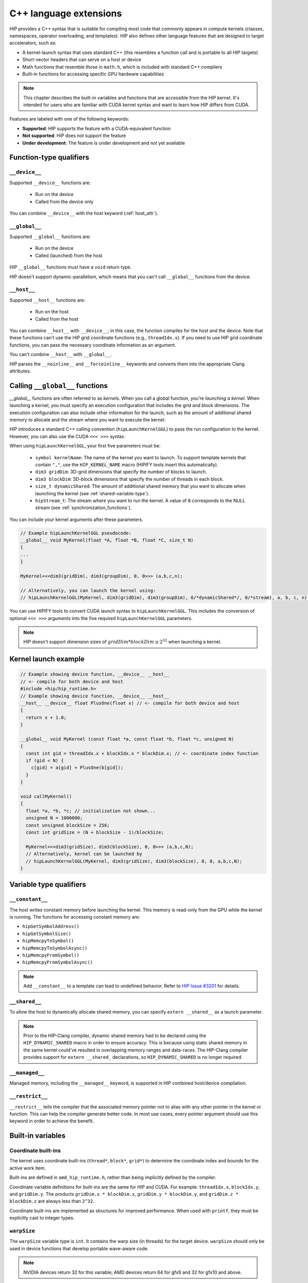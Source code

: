 .. meta::
  :description: This chapter describes the built-in variables and functions that are accessible from the
                HIP kernel. It's intended for users who are familiar with CUDA kernel syntax and want to
                learn how HIP differs from CUDA.
  :keywords: AMD, ROCm, HIP, CUDA, c++ language extensions, HIP functions

********************************************************************************
C++ language extensions
********************************************************************************

HIP provides a C++ syntax that is suitable for compiling most code that commonly appears in
compute kernels (classes, namespaces, operator overloading, and templates). HIP also defines other
language features that are designed to target accelerators, such as:

* A kernel-launch syntax that uses standard C++ (this resembles a function call and is portable to all
  HIP targets)
* Short-vector headers that can serve on a host or device
* Math functions that resemble those in ``math.h``, which is included with standard C++ compilers
* Built-in functions for accessing specific GPU hardware capabilities

.. note::

  This chapter describes the built-in variables and functions that are accessible from the HIP kernel. It's
  intended for users who are familiar with CUDA kernel syntax and want to learn how HIP differs from
  CUDA.

Features are labeled with one of the following keywords:

* **Supported**: HIP supports the feature with a CUDA-equivalent function
* **Not supported**: HIP does not support the feature
* **Under development**: The feature is under development and not yet available

Function-type qualifiers
========================================================

``__device__``
-----------------------------------------------------------------------

Supported ``__device__`` functions are:

  * Run on the device
  * Called from the device only

You can combine ``__device__`` with the host keyword (:ref:`host_attr`).

``__global__``
-----------------------------------------------------------------------

Supported ``__global__`` functions are:

  * Run on the device
  * Called (launched) from the host

HIP ``__global__`` functions must have a ``void`` return type.

HIP doesn't support dynamic-parallelism, which means that you can't call ``__global__`` functions from
the device.

.. _host_attr:

``__host__``
-----------------------------------------------------------------------

Supported ``__host__`` functions are:

  * Run on the host
  * Called from the host

You can combine ``__host__`` with ``__device__``; in this case, the function compiles for the host and the
device. Note that these functions can't use the HIP grid coordinate functions (e.g., ``threadIdx.x``). If
you need to use HIP grid coordinate functions, you can pass the necessary coordinate information as
an argument.

You can't combine ``__host__`` with ``__global__``.

HIP parses the ``__noinline__`` and ``__forceinline__`` keywords and converts them into the appropriate
Clang attributes.

Calling ``__global__`` functions
=============================================================

`__global__` functions are often referred to as *kernels*. When you call a global function, you're
*launching a kernel*. When launching a kernel, you must specify an execution configuration that includes the
grid and block dimensions. The execution configuration can also include other information for the launch,
such as the amount of additional shared memory to allocate and the stream where you want to execute the
kernel.

HIP introduces a standard C++ calling convention (``hipLaunchKernelGGL``) to pass the run
configuration to the kernel. However, you can also use the CUDA ``<<< >>>`` syntax.

When using ``hipLaunchKernelGGL``, your first five parameters must be:

  * ``symbol kernelName``: The name of the kernel you want to launch. To support template kernels
    that contain ``","``, use the ``HIP_KERNEL_NAME`` macro (HIPIFY tools insert this automatically).
  * ``dim3 gridDim``: 3D-grid dimensions that specify the number of blocks to launch.
  * ``dim3 blockDim``: 3D-block dimensions that specify the number of threads in each block.
  * ``size_t dynamicShared``: The amount of additional shared memory that you want to allocate
    when launching the kernel (see :ref:`shared-variable-type`).
  * ``hipStream_t``: The stream where you want to run the kernel. A value of ``0`` corresponds to the
    NULL stream (see :ref:`synchronization_functions`).

You can include your kernel arguments after these parameters.

.. code-block:: cpp

  // Example hipLaunchKernelGGL pseudocode:
  __global__ void MyKernel(float *A, float *B, float *C, size_t N)
  {
  ...
  }

  MyKernel<<<dim3(gridDim), dim3(groupDim), 0, 0>>> (a,b,c,n);

  // Alternatively, you can launch the kernel using:
  // hipLaunchKernelGGL(MyKernel, dim3(gridDim), dim3(groupDim), 0/*dynamicShared*/, 0/*stream), a, b, c, n);

You can use HIPIFY tools to convert CUDA launch syntax to ``hipLaunchKernelGGL``. This includes the
conversion of optional ``<<< >>>`` arguments into the five required ``hipLaunchKernelGGL``
parameters.

.. note::

  HIP doesn't support dimension sizes of :math:`gridDim * blockDim \ge 2^{32}` when launching a kernel.

.. _kernel-launch-example:

Kernel launch example
==========================================================

.. code-block:: cpp

  // Example showing device function, __device__ __host__
  // <- compile for both device and host
  #include <hip/hip_runtime.h>
  // Example showing device function, __device__ __host__
  __host__ __device__ float PlusOne(float x) // <- compile for both device and host
  {
    return x + 1.0;
  }

  __global__ void MyKernel (const float *a, const float *b, float *c, unsigned N)
  {
    const int gid = threadIdx.x + blockIdx.x * blockDim.x; // <- coordinate index function
    if (gid < N) {
      c[gid] = a[gid] + PlusOne(b[gid]);
    }
  }

  void callMyKernel()
  {
    float *a, *b, *c; // initialization not shown...
    unsigned N = 1000000;
    const unsigned blockSize = 256;
    const int gridSize = (N + blockSize - 1)/blockSize;

    MyKernel<<<dim3(gridSize), dim3(blockSize), 0, 0>>> (a,b,c,N);
    // Alternatively, kernel can be launched by
    // hipLaunchKernelGGL(MyKernel, dim3(gridSize), dim3(blockSize), 0, 0, a,b,c,N);
  }

Variable type qualifiers
========================================================

``__constant__``
-----------------------------------------------------------------------------

The host writes constant memory before launching the kernel. This memory is read-only from the GPU
while the kernel is running. The functions for accessing constant memory are:

* ``hipGetSymbolAddress()``
* ``hipGetSymbolSize()``
* ``hipMemcpyToSymbol()``
* ``hipMemcpyToSymbolAsync()``
* ``hipMemcpyFromSymbol()``
* ``hipMemcpyFromSymbolAsync()``

.. note::

  Add ``__constant__`` to a template can lead to undefined behavior. Refer to `HIP Issue #3201 <https://github.com/ROCm/HIP/issues/3201>`_ for details.

.. _shared-variable-type:

``__shared__``
-----------------------------------------------------------------------------

To allow the host to dynamically allocate shared memory, you can specify ``extern __shared__`` as a
launch parameter.

.. note::

  Prior to the HIP-Clang compiler, dynamic shared memory had to be declared using the
  ``HIP_DYNAMIC_SHARED`` macro in order to ensure accuracy. This is because using static shared
  memory in the same kernel could've resulted in overlapping memory ranges and data-races. The
  HIP-Clang compiler provides support for ``extern __shared_`` declarations, so ``HIP_DYNAMIC_SHARED``
  is no longer required.

``__managed__``
-----------------------------------------------------------------------------

Managed memory, including the ``__managed__`` keyword, is supported in HIP combined host/device
compilation.

``__restrict__``
-----------------------------------------------------------------------------

``__restrict__`` tells the compiler that the associated memory pointer not to alias with any other pointer
in the kernel or function. This can help the compiler generate better code. In most use cases, every
pointer argument should use this keyword in order to achieve the benefit.

Built-in variables
====================================================

Coordinate built-ins
-----------------------------------------------------------------------------

The kernel uses coordinate built-ins (``thread*``, ``block*``, ``grid*``) to determine the coordinate index
and bounds for the active work item.

Built-ins are defined in ``amd_hip_runtime.h``, rather than being implicitly defined by the compiler.

Coordinate variable definitions for built-ins are the same for HIP and CUDA. For example: ``threadIdx.x``,
``blockIdx.y``, and ``gridDim.y``. The products ``gridDim.x * blockDim.x``, ``gridDim.y * blockDim.y``, and
``gridDim.z * blockDim.z`` are always less than ``2^32``.

Coordinate built-ins are implemented as structures for improved performance. When used with
``printf``, they must be explicitly cast to integer types.

``warpSize``
-----------------------------------------------------------------------------
The ``warpSize`` variable type is ``int``. It contains the warp size (in threads) for the target device.
``warpSize`` should only be used in device functions that develop portable wave-aware code.

.. note::

  NVIDIA devices return 32 for this variable; AMD devices return 64 for gfx9 and 32 for gfx10 and above.

Vector types
====================================================

The following vector types are defined in ``hip_runtime.h``. They are not automatically provided by the
compiler.

Short vector types
--------------------------------------------------------------------------------------------

Short vector types derive from basic integer and floating-point types. These structures are defined in
``hip_vector_types.h``. The first, second, third, and fourth components of the vector are defined by the
``x``, ``y``, ``z``, and ``w`` fields, respectively. All short vector types support a constructor function of the
form ``make_<type_name>()``. For example, ``float4 make_float4(float x, float y, float z, float w)`` creates
a vector with type ``float4`` and value ``(x,y,z,w)``.

HIP supports the following short vector formats:

* Signed Integers:

  * ``char1``, ``char2``, ``char3``, ``char4``
  * ``short1``, ``short2``, ``short3``, ``short4``
  * ``int1``, ``int2``, ``int3``, ``int4``
  * ``long1``, ``long2``, ``long3``, ``long4``
  * ``longlong1``, ``longlong2``, ``longlong3``, ``longlong4``

* Unsigned Integers:

  * ``uchar1``, ``uchar2``, ``uchar3``, ``uchar4``
  * ``ushort1``, ``ushort2``, ``ushort3``, ``ushort4``
  * ``uint1``, ``uint2``, ``uint3``, ``uint4``
  * ``ulong1``, ``ulong2``, ``ulong3``, ``ulong4``
  * ``ulonglong1``, ``ulonglong2``, ``ulonglong3``, ``ulonglong4``

* Floating Points:

  * ``float1``, ``float2``, ``float3``, ``float4``
  * ``double1``, ``double2``, ``double3``, ``double4``

.. _dim3:

dim3
--------------------------------------------------------------------------------------------

``dim3`` is a three-dimensional integer vector type that is commonly used to specify grid and group
dimensions.

The dim3 constructor accepts between zero and three arguments. By default, it initializes unspecified
dimensions to 1.

.. code-block:: cpp

  typedef struct dim3 {
    uint32_t x;
    uint32_t y;
    uint32_t z;

    dim3(uint32_t _x=1, uint32_t _y=1, uint32_t _z=1) : x(_x), y(_y), z(_z) {};
  };

.. _memory_fence_instructions:

Memory fence instructions
====================================================

HIP supports ``__threadfence()`` and ``__threadfence_block()``. If you're using ``threadfence_system()`` in the HIP-Clang path, you can use the following workaround:

#. Build HIP with the ``HIP_COHERENT_HOST_ALLOC`` environment variable enabled.
#. Modify kernels that use ``__threadfence_system()`` as follows:

  * Ensure the kernel operates only on fine-grained system memory, which should be allocated with
    ``hipHostMalloc()``.
  * Remove ``memcpy`` for all allocated fine-grained system memory regions.

.. _synchronization_functions:

Synchronization functions
====================================================

Synchronization functions causes all threads in the group to wait at this synchronization point, and for all shared and global memory accesses by the threads to complete, before running synchronization. This guarantees the visibility of accessed data for all threads in the group.

The ``__syncthreads()`` built-in function is supported in HIP. The ``__syncthreads_count(int)``,
``__syncthreads_and(int)``, and ``__syncthreads_or(int)`` functions are under development.

The Cooperative Groups API offer options to do synchronization on a developer defined set of thread groups. For further information, check :ref:`Cooperative Groups API <cooperative_groups_reference>` or :ref:`Cooperative Groups how to <cooperative_groups_how-to>`.

Math functions
====================================================

HIP-Clang supports a set of math operations that are callable from the device.
HIP supports most of the device functions supported by CUDA. These are described
on :ref:`Math API page <math_api_reference>`.

Texture functions
===============================================

The supported texture functions are listed in ``texture_fetch_functions.h`` and
``texture_indirect_functions.h`` header files in the
`HIP-AMD backend repository <https://github.com/ROCm/clr/blob/develop/hipamd/include/hip/amd_detail>`_.

Texture functions are not supported on some devices. To determine if texture functions are supported
on your device, use ``Macro __HIP_NO_IMAGE_SUPPORT == 1``. You can query the attribute
``hipDeviceAttributeImageSupport`` to check if texture functions are supported in the host runtime
code.

Surface functions
===============================================

The supported surface functions are located on :ref:`Surface object reference
page <surface_object_reference>`.

Timer functions
===============================================

To read a high-resolution timer from the device, HIP provides the following built-in functions:

* Returning the incremental counter value for every clock cycle on a device:

  .. code-block:: cpp

    clock_t clock()
    long long int clock64()

  The difference between the values that are returned represents the cycles used.

* Returning the wall clock count at a constant frequency on the device:

  .. code-block:: cpp

    long long int wall_clock64()

  This can be queried using the HIP API with the ``hipDeviceAttributeWallClockRate`` attribute of the
  device in HIP application code. For example:

  .. code-block:: cpp

    int wallClkRate = 0; //in kilohertz
    HIPCHECK(hipDeviceGetAttribute(&wallClkRate, hipDeviceAttributeWallClockRate, deviceId));

  Where ``hipDeviceAttributeWallClockRate`` is a device attribute. Note that wall clock frequency is a
  per-device attribute.

  Note that ``clock()`` and ``clock64()`` do not work properly on AMD RDNA3 (GFX11) graphic processors.

.. _atomic functions:

Atomic functions
===============================================

Atomic functions are run as read-modify-write (RMW) operations that reside in global or shared
memory. No other device or thread can observe or modify the memory location during an atomic
operation. If multiple instructions from different devices or threads target the same memory location,
the instructions are serialized in an undefined order.

To support system scope atomic operations, you can use the HIP APIs that contain the ``_system`` suffix.
For example:

* ``atomicAnd``: This function is atomic and coherent within the GPU device running the function

* ``atomicAnd_system``: This function extends the atomic operation from the GPU device to other CPUs and GPU devices in the system.

HIP supports the following atomic operations.

.. list-table:: Atomic operations

    * - **Function**
      - **Supported in HIP**
      - **Supported in CUDA**

    * - ``int atomicAdd(int* address, int val)``
      - ✓
      - ✓

    * - ``int atomicAdd_system(int* address, int val)``
      - ✓
      - ✓

    * - ``unsigned int atomicAdd(unsigned int* address,unsigned int val)``
      - ✓
      - ✓

    * - ``unsigned int atomicAdd_system(unsigned int* address, unsigned int val)``
      - ✓
      - ✓

    * - ``unsigned long long atomicAdd(unsigned long long* address,unsigned long long val)``
      - ✓
      - ✓

    * - ``unsigned long long atomicAdd_system(unsigned long long* address, unsigned long long val)``
      - ✓
      - ✓

    * - ``float atomicAdd(float* address, float val)``
      - ✓
      - ✓

    * - ``float atomicAdd_system(float* address, float val)``
      - ✓
      - ✓

    * - ``double atomicAdd(double* address, double val)``
      - ✓
      - ✓

    * - ``double atomicAdd_system(double* address, double val)``
      - ✓
      - ✓

    * - ``float unsafeAtomicAdd(float* address, float val)``
      - ✓
      - ✗

    * - ``float safeAtomicAdd(float* address, float val)``
      - ✓
      - ✗

    * - ``double unsafeAtomicAdd(double* address, double val)``
      - ✓
      - ✗

    * - ``double safeAtomicAdd(double* address, double val)``
      - ✓
      - ✗

    * - ``int atomicSub(int* address, int val)``
      - ✓
      - ✓

    * - ``int atomicSub_system(int* address, int val)``
      - ✓
      - ✓

    * - ``unsigned int atomicSub(unsigned int* address,unsigned int val)``
      - ✓
      - ✓

    * - ``unsigned int atomicSub_system(unsigned int* address, unsigned int val)``
      - ✓
      - ✓

    * - ``int atomicExch(int* address, int val)``
      - ✓
      - ✓

    * - ``int atomicExch_system(int* address, int val)``
      - ✓
      - ✓

    * - ``unsigned int atomicExch(unsigned int* address,unsigned int val)``
      - ✓
      - ✓

    * - ``unsigned int atomicExch_system(unsigned int* address, unsigned int val)``
      - ✓
      - ✓

    * - ``unsigned long long atomicExch(unsigned long long int* address,unsigned long long int val)``
      - ✓
      - ✓

    * - ``unsigned long long atomicExch_system(unsigned long long* address, unsigned long long val)``
      - ✓
      - ✓

    * - ``unsigned long long atomicExch_system(unsigned long long* address, unsigned long long val)``
      - ✓
      - ✓

    * - ``float atomicExch(float* address, float val)``
      - ✓
      - ✓

    * - ``int atomicMin(int* address, int val)``
      - ✓
      - ✓

    * - ``int atomicMin_system(int* address, int val)``
      - ✓
      - ✓

    * - ``unsigned int atomicMin(unsigned int* address,unsigned int val)``
      - ✓
      - ✓

    * - ``unsigned int atomicMin_system(unsigned int* address, unsigned int val)``
      - ✓
      - ✓

    * - ``unsigned long long atomicMin(unsigned long long* address,unsigned long long val)``
      - ✓
      - ✓

    * - ``int atomicMax(int* address, int val)``
      - ✓
      - ✓

    * - ``int atomicMax_system(int* address, int val)``
      - ✓
      - ✓

    * - ``unsigned int atomicMax(unsigned int* address,unsigned int val)``
      - ✓
      - ✓

    * - ``unsigned int atomicMax_system(unsigned int* address, unsigned int val)``
      - ✓
      - ✓

    * - ``unsigned long long atomicMax(unsigned long long* address,unsigned long long val)``
      - ✓
      - ✓

    * - ``unsigned int atomicInc(unsigned int* address)``
      - ✗
      - ✓

    * - ``unsigned int atomicDec(unsigned int* address)``
      - ✗
      - ✓

    * - ``int atomicCAS(int* address, int compare, int val)``
      - ✓
      - ✓

    * - ``int atomicCAS_system(int* address, int compare, int val)``
      - ✓
      - ✓

    * - ``unsigned int atomicCAS(unsigned int* address,unsigned int compare,unsigned int val)``
      - ✓
      - ✓

    * - ``unsigned int atomicCAS_system(unsigned int* address, unsigned int compare, unsigned int val)``
      - ✓
      - ✓

    * - ``unsigned long long atomicCAS(unsigned long long* address,unsigned long long compare,unsigned long long val)``
      - ✓
      - ✓

    * - ``unsigned long long atomicCAS_system(unsigned long long* address, unsigned long long compare, unsigned long long val)``
      - ✓
      - ✓

    * - ``int atomicAnd(int* address, int val)``
      - ✓
      - ✓

    * - ``int atomicAnd_system(int* address, int val)``
      - ✓
      - ✓

    * - ``unsigned int atomicAnd(unsigned int* address,unsigned int val)``
      - ✓
      - ✓

    * - ``unsigned int atomicAnd_system(unsigned int* address, unsigned int val)``
      - ✓
      - ✓

    * - ``unsigned long long atomicAnd(unsigned long long* address,unsigned long long val)``
      - ✓
      - ✓

    * - ``unsigned long long atomicAnd_system(unsigned long long* address, unsigned long long val)``
      - ✓
      - ✓

    * - ``int atomicOr(int* address, int val)``
      - ✓
      - ✓

    * - ``int atomicOr_system(int* address, int val)``
      - ✓
      - ✓

    * - ``unsigned int atomicOr(unsigned int* address,unsigned int val)``
      - ✓
      - ✓

    * - ``unsigned int atomicOr_system(unsigned int* address, unsigned int val)``
      - ✓
      - ✓

    * - ``unsigned int atomicOr_system(unsigned int* address, unsigned int val)``
      - ✓
      - ✓

    * - ``unsigned long long atomicOr(unsigned long long int* address,unsigned long long val)``
      - ✓
      - ✓

    * - ``unsigned long long atomicOr_system(unsigned long long* address, unsigned long long val)``
      - ✓
      - ✓

    * - ``int atomicXor(int* address, int val)``
      - ✓
      - ✓

    * - ``int atomicXor_system(int* address, int val)``
      - ✓
      - ✓

    * - ``unsigned int atomicXor(unsigned int* address,unsigned int val)``
      - ✓
      - ✓

    * - ``unsigned int atomicXor_system(unsigned int* address, unsigned int val)``
      - ✓
      - ✓

    * - ``unsigned long long atomicXor(unsigned long long* address,unsigned long long val)``
      - ✓
      - ✓

    * - ``unsigned long long atomicXor_system(unsigned long long* address, unsigned long long val)``
      - ✓
      - ✓

Unsafe floating-point atomic RMW operations
----------------------------------------------------------------------------------------------------------------
Some HIP devices support fast atomic RMW operations on floating-point values. For example,
``atomicAdd`` on single- or double-precision floating-point values may generate a hardware RMW
instruction that is faster than emulating the atomic operation using an atomic compare-and-swap
(CAS) loop.

On some devices, fast atomic RMW instructions can produce results that differ from the same
functions implemented with atomic CAS loops. For example, some devices will use different rounding
or denormal modes, and some devices produce incorrect answers if fast floating-point atomic RMW
instructions target fine-grained memory allocations.

The HIP-Clang compiler offers a compile-time option, so you can choose fast--but potentially
unsafe--atomic instructions for your code. On devices that support these instructions, you can include
the ``-munsafe-fp-atomics`` option. This flag indicates to the compiler that all floating-point atomic
function calls are allowed to use an unsafe version, if one exists. For example, on some devices, this
flag indicates to the compiler that no floating-point ``atomicAdd`` function can target fine-grained
memory.

If you want to avoid using unsafe use a floating-point atomic RMW operations, you can use the
``-mno-unsafe-fp-atomics`` option. Note that the compiler default is to not produce unsafe
floating-point atomic RMW instructions, so the ``-mno-unsafe-fp-atomics`` option is not necessarily
required. However, passing this option to the compiler is good practice.

When you pass ``-munsafe-fp-atomics`` or ``-mno-unsafe-fp-atomics`` to the compiler's command line,
the option is applied globally for the entire compilation. Note that if some of the atomic RMW function
calls cannot safely use the faster floating-point atomic RMW instructions, you must use
``-mno-unsafe-fp-atomics`` in order to ensure that your atomic RMW function calls produce correct
results.

HIP has four extra functions that you can use to more precisely control which floating-point atomic
RMW functions produce unsafe atomic RMW instructions:

* ``float unsafeAtomicAdd(float* address, float val)``
* ``double unsafeAtomicAdd(double* address, double val)`` (Always produces fast atomic RMW
  instructions on devices that have them, even when ``-mno-unsafe-fp-atomics`` is used)
* `float safeAtomicAdd(float* address, float val)`
* ``double safeAtomicAdd(double* address, double val)`` (Always produces safe atomic RMW
  operations, even when ``-munsafe-fp-atomics`` is used)

.. _warp-cross-lane:

Warp cross-lane functions
========================================================

Threads in a warp are referred to as ``lanes`` and are numbered from ``0`` to ``warpSize - 1``.
Warp cross-lane functions operate across all lanes in a warp. The hardware guarantees that all warp
lanes will execute in lockstep, so additional synchronization is unnecessary, and the instructions
use no shared memory.

Note that NVIDIA and AMD devices have different warp sizes. You can use ``warpSize`` built-ins in you
portable code to query the warp size.

.. tip::
  Be sure to review HIP code generated from the CUDA path to ensure that it doesn't assume a
  ``waveSize`` of 32. "Wave-aware" code that assumes a ``waveSize`` of 32 can run on a wave-64
  machine, but it only utilizes half of the machine's resources.

To get the default warp size of a GPU device, use ``hipGetDeviceProperties`` in you host functions.

.. code-block:: cpp

  cudaDeviceProp props;
  cudaGetDeviceProperties(&props, deviceID);
  int w = props.warpSize;
    // implement portable algorithm based on w (rather than assume 32 or 64)

Only use ``warpSize`` built-ins in device functions, and don't assume ``warpSize`` to be a compile-time
constant.

Note that assembly kernels may be built for a warp size that is different from the default.
All mask values either returned or accepted by these builtins are 64-bit
unsigned integer values, even when compiled for a wave-32 device, where all the
higher bits are unused. CUDA code ported to HIP requires changes to ensure that
the correct type is used.

Note that the ``__sync`` variants are made available in ROCm 6.2, but disabled by
default to help with the transition to 64-bit masks. They can be enabled by
setting the preprocessor macro ``HIP_ENABLE_WARP_SYNC_BUILTINS``. These builtins
will be enabled unconditionally in the next ROCm release. Wherever possible, the
implementation includes a static assert to check that the program source uses
the correct type for the mask.

.. _warp_vote_functions:

Warp vote and ballot functions
-------------------------------------------------------------------------------------------------------------

.. code-block:: cpp

  int __all(int predicate)
  int __any(int predicate)
  unsigned long long __ballot(int predicate)
  unsigned long long __activemask()

  int __all_sync(unsigned long long mask, int predicate)
  int __any_sync(unsigned long long mask, int predicate)
  unsigned long long __ballot_sync(unsigned long long mask, int predicate)

You can use ``__any`` and ``__all`` to get a summary view of the predicates evaluated by the
participating lanes.

* ``__any()``: Returns 1 if the predicate is non-zero for any participating lane, otherwise it returns 0.

* ``__all()``: Returns 1 if the predicate is non-zero for all participating lanes, otherwise it returns 0.

To determine if the target platform supports the any/all instruction, you can use the ``hasWarpVote``
device property or the ``HIP_ARCH_HAS_WARP_VOTE`` compiler definition.

``__ballot`` returns a bit mask containing the 1-bit predicate value from each
lane. The nth bit of the result contains the 1 bit contributed by the nth warp
lane.

``__activemask()`` returns a bit mask of currently active warp lanes. The nth bit
of the result is 1 if the nth warp lane is active.

Note that the ``__ballot`` and ``__activemask`` builtins in HIP have a 64-bit return
value (unlike the 32-bit value returned by the CUDA builtins). Code ported from
CUDA should be adapted to support the larger warp sizes that the HIP version
requires.

Applications can test whether the target platform supports the ``__ballot`` or
``__activemask`` instructions using the ``hasWarpBallot`` device property in host
code or the ``HIP_ARCH_HAS_WARP_BALLOT`` macro defined by the compiler for device
code.

The ``_sync`` variants require a 64-bit unsigned integer mask argument that
specifies the lanes in the warp that will participate in cross-lane
communication with the calling lane. Each participating thread must have its own
bit set in its mask argument, and all active threads specified in any mask
argument must execute the same call with the same mask, otherwise the result is
undefined.

Warp match functions
-------------------------------------------------------------------------------------------------------------

.. code-block:: cpp

  unsigned long long __match_any(T value)
  unsigned long long __match_all(T value, int *pred)

  unsigned long long __match_any_sync(unsigned long long mask, T value)
  unsigned long long __match_all_sync(unsigned long long mask, T value, int *pred)

``T`` can be a 32-bit integer type, 64-bit integer type or a single precision or
double precision floating point type.

``__match_any`` returns a bit mask containing a 1-bit for every participating lane
if and only if that lane has the same value in ``value`` as the current lane, and
a 0-bit for all other lanes.

``__match_all`` returns a bit mask containing a 1-bit for every participating lane
if and only if they all have the same value in ``value`` as the current lane, and
a 0-bit for all other lanes. The predicate ``pred`` is set to true if and only if
all participating threads have the same value in ``value``.

The ``_sync`` variants require a 64-bit unsigned integer mask argument that
specifies the lanes in the warp that will participate in cross-lane
communication with the calling lane. Each participating thread must have its own
bit set in its mask argument, and all active threads specified in any mask
argument must execute the same call with the same mask, otherwise the result is
undefined.

Warp shuffle functions
-------------------------------------------------------------------------------------------------------------

The default width is ``warpSize`` (see :ref:`warp-cross-lane`). Half-float shuffles are not supported.

.. code-block:: cpp

  T __shfl      (T var, int srcLane, int width=warpSize);
  T __shfl_up   (T var, unsigned int delta, int width=warpSize);
  T __shfl_down (T var, unsigned int delta, int width=warpSize);
  T __shfl_xor  (T var, int laneMask, int width=warpSize);

  T __shfl_sync      (unsigned long long mask, T var, int srcLane, int width=warpSize);
  T __shfl_up_sync   (unsigned long long mask, T var, unsigned int delta, int width=warpSize);
  T __shfl_down_sync (unsigned long long mask, T var, unsigned int delta, int width=warpSize);
  T __shfl_xor_sync  (unsigned long long mask, T var, int laneMask, int width=warpSize);

``T`` can be a 32-bit integer type, 64-bit integer type or a single precision or
double precision floating point type.

The ``_sync`` variants require a 64-bit unsigned integer mask argument that
specifies the lanes in the warp that will participate in cross-lane
communication with the calling lane. Each participating thread must have its own
bit set in its mask argument, and all active threads specified in any mask
argument must execute the same call with the same mask, otherwise the result is
undefined.

Cooperative groups functions
==============================================================

You can use cooperative groups to synchronize groups of threads. Cooperative groups also provide a
way of communicating between groups of threads at a granularity that is different from the block.

HIP supports the following kernel language cooperative groups types and functions:

.. list-table:: Cooperative groups functions

    * - **Function**
      - **Supported in HIP**
      - **Supported in CUDA**

    * - ``void thread_group.sync();``
      - ✓
      - ✓

    * - ``unsigned thread_group.size();``
      - ✓
      - ✓

    * - ``unsigned thread_group.thread_rank()``
      - ✓
      - ✓

    * - ``bool thread_group.is_valid();``
      - ✓
      - ✓

    * - ``grid_group this_grid()``
      - ✓
      - ✓

    * - ``void grid_group.sync()``
      - ✓
      - ✓

    * - ``unsigned grid_group.size()``
      - ✓
      - ✓

    * - ``unsigned grid_group.thread_rank()``
      - ✓
      - ✓

    * - ``bool grid_group.is_valid()``
      - ✓
      - ✓

    * - ``multi_grid_group this_multi_grid()``
      - ✓
      - ✓

    * - ``void multi_grid_group.sync()``
      - ✓
      - ✓

    * - ``unsigned multi_grid_group.size()``
      - ✓
      - ✓

    * - ``unsigned multi_grid_group.thread_rank()``
      - ✓
      - ✓

    * - ``bool multi_grid_group.is_valid()``
      - ✓
      - ✓

    * - ``unsigned multi_grid_group.num_grids()``
      - ✓
      - ✓

    * - ``unsigned multi_grid_group.grid_rank()``
      - ✓
      - ✓

    * - ``thread_block this_thread_block()``
      - ✓
      - ✓

    * - ``multi_grid_group this_multi_grid()``
      - ✓
      - ✓

    * - ``void multi_grid_group.sync()``
      - ✓
      - ✓

    * - ``void thread_block.sync()``
      - ✓
      - ✓

    * - ``unsigned thread_block.size()``
      - ✓
      - ✓

    * - ``unsigned thread_block.thread_rank()``
      - ✓
      - ✓

    * - ``bool thread_block.is_valid()``
      - ✓
      - ✓

    * - ``dim3 thread_block.group_index()``
      - ✓
      - ✓

    * - ``dim3 thread_block.thread_index()``
      - ✓
      - ✓

For further information, check :ref:`Cooperative Groups API <cooperative_groups_reference>` or :ref:`Cooperative Groups how to <cooperative_groups_how-to>`.

Warp matrix functions
============================================================

Warp matrix functions allow a warp to cooperatively operate on small matrices that have elements
spread over lanes in an unspecified manner.

HIP does not support kernel language warp matrix types or functions.

.. list-table:: Warp matrix functions

    * - **Function**
      - **Supported in HIP**
      - **Supported in CUDA**

    * - ``void load_matrix_sync(fragment<...> &a, const T* mptr, unsigned lda)``
      - ✗
      - ✓

    * - ``void load_matrix_sync(fragment<...> &a, const T* mptr, unsigned lda, layout_t layout)``
      - ✗
      - ✓

    * - ``void store_matrix_sync(T* mptr, fragment<...> &a, unsigned lda, layout_t layout)``
      - ✗
      - ✓

    * - ``void fill_fragment(fragment<...> &a, const T &value)``
      - ✗
      - ✓

    * - ``void mma_sync(fragment<...> &d, const fragment<...> &a, const fragment<...> &b, const fragment<...> &c , bool sat)``
      - ✗
      - ✓

Independent thread scheduling
============================================================

Certain architectures that support CUDA allow threads to progress independently of each other. This
independent thread scheduling makes intra-warp synchronization possible.

HIP does not support this type of scheduling.

Profiler Counter Function
============================================================

The CUDA ``__prof_trigger()`` instruction is not supported.

Assert
============================================================

The assert function is supported in HIP.
Assert function is used for debugging purpose, when the input expression equals to zero, the execution will be stopped.

.. code-block:: cpp

  void assert(int input)

There are two kinds of implementations for assert functions depending on the use sceneries,
- One is for the host version of assert, which is defined in ``assert.h``,
- Another is the device version of assert, which is implemented in ``hip/hip_runtime.h``.
Users need to include ``assert.h`` to use ``assert``. For assert to work in both device and host functions, users need to include ``"hip/hip_runtime.h"``.

HIP provides the function ``abort()`` which can be used to terminate the application when terminal failures are detected. It is implemented using the ``__builtin_trap()`` function.

This function produces a similar effect of using ``asm("trap")`` in the CUDA code.

.. note::

  In HIP, the function terminates the entire application, while in CUDA, ``asm("trap")`` only terminates the dispatch and the application continues to run.


``printf``
============================================================

``printf`` function is supported in HIP.
The following is a simple example to print information in the kernel.

.. code-block:: cpp

  #include <hip/hip_runtime.h>

  __global__ void run_printf() { printf("Hello World\n"); }

  int main() {
    run_printf<<<dim3(1), dim3(1), 0, 0>>>();
  }


Device-Side Dynamic Global Memory Allocation
============================================================

Device-side dynamic global memory allocation is under development. HIP now includes a preliminary
implementation of malloc and free that can be called from device functions.

``__launch_bounds__``
============================================================

GPU multiprocessors have a fixed pool of resources (primarily registers and shared memory) which are shared by the actively running warps. Using more resources can increase IPC of the kernel but reduces the resources available for other warps and limits the number of warps that can be simultaneously running. Thus GPUs have a complex relationship between resource usage and performance.

``__launch_bounds__`` allows the application to provide usage hints that influence the resources (primarily registers) used by the generated code. It is a function attribute that must be attached to a __global__ function:

.. code-block:: cpp

  __global__ void __launch_bounds__(MAX_THREADS_PER_BLOCK, MIN_WARPS_PER_EXECUTION_UNIT)
  MyKernel(hipGridLaunch lp, ...)
  ...

``__launch_bounds__`` supports two parameters:
- MAX_THREADS_PER_BLOCK - The programmers guarantees that kernel will be launched with threads less than MAX_THREADS_PER_BLOCK. (On NVCC this maps to the ``.maxntid`` PTX directive). If no launch_bounds is specified, MAX_THREADS_PER_BLOCK is the maximum block size supported by the device (typically 1024 or larger). Specifying MAX_THREADS_PER_BLOCK less than the maximum effectively allows the compiler to use more resources than a default unconstrained compilation that supports all possible block sizes at launch time.
The threads-per-block is the product of (``blockDim.x * blockDim.y * blockDim.z``).
- MIN_WARPS_PER_EXECUTION_UNIT - directs the compiler to minimize resource usage so that the requested number of warps can be simultaneously active on a multi-processor. Since active warps compete for the same fixed pool of resources, the compiler must reduce resources required by each warp(primarily registers). MIN_WARPS_PER_EXECUTION_UNIT is optional and defaults to 1 if not specified. Specifying a MIN_WARPS_PER_EXECUTION_UNIT greater than the default 1 effectively constrains the compiler's resource usage.

When launch kernel with HIP APIs, for example, ``hipModuleLaunchKernel()``, HIP will do validation to make sure input kernel dimension size is not larger than specified launch_bounds.
In case exceeded, HIP would return launch failure, if AMD_LOG_LEVEL is set with proper value (for details, please refer to ``docs/markdown/hip_logging.md``), detail information will be shown in the error log message, including
launch parameters of kernel dim size, launch bounds, and the name of the faulting kernel. It's helpful to figure out which is the faulting kernel, besides, the kernel dim size and launch bounds values will also assist in debugging such failures.

Compiler Impact
--------------------------------------------------------------------------------------------

The compiler uses these parameters as follows:
- The compiler uses the hints only to manage register usage, and does not automatically reduce shared memory or other resources.
- Compilation fails if compiler cannot generate a kernel which meets the requirements of the specified launch bounds.
- From MAX_THREADS_PER_BLOCK, the compiler derives the maximum number of warps/block that can be used at launch time.
Values of MAX_THREADS_PER_BLOCK less than the default allows the compiler to use a larger pool of registers : each warp uses registers, and this hint constrains the launch to a warps/block size which is less than maximum.
- From MIN_WARPS_PER_EXECUTION_UNIT, the compiler derives a maximum number of registers that can be used by the kernel (to meet the required #simultaneous active blocks).
If MIN_WARPS_PER_EXECUTION_UNIT is 1, then the kernel can use all registers supported by the multiprocessor.
- The compiler ensures that the registers used in the kernel is less than both allowed maximums, typically by spilling registers (to shared or global memory), or by using more instructions.
- The compiler may use heuristics to increase register usage, or may simply be able to avoid spilling. The MAX_THREADS_PER_BLOCK is particularly useful in this cases, since it allows the compiler to use more registers and avoid situations where the compiler constrains the register usage (potentially spilling) to meet the requirements of a large block size that is never used at launch time.

CU and EU Definitions
--------------------------------------------------------------------------------------------

A compute unit (CU) is responsible for executing the waves of a work-group. It is composed of one or more execution units (EU) which are responsible for executing waves. An EU can have enough resources to maintain the state of more than one executing wave. This allows an EU to hide latency by switching between waves in a similar way to symmetric multithreading on a CPU. In order to allow the state for multiple waves to fit on an EU, the resources used by a single wave have to be limited. Limiting such resources can allow greater latency hiding, but can result in having to spill some register state to memory. This attribute allows an advanced developer to tune the number of waves that are capable of fitting within the resources of an EU. It can be used to ensure at least a certain number will fit to help hide latency, and can also be used to ensure no more than a certain number will fit to limit cache thrashing.

Porting from CUDA ``__launch_bounds``
--------------------------------------------------------------------------------------------

CUDA defines a ``__launch_bounds`` which is also designed to control occupancy:

.. code-block:: cpp

  __launch_bounds(MAX_THREADS_PER_BLOCK, MIN_BLOCKS_PER_MULTIPROCESSOR)

- The second parameter ``__launch_bounds`` parameters must be converted to the format used __hip_launch_bounds, which uses warps and execution-units rather than blocks and multi-processors (this conversion is performed automatically by HIPIFY tools).

.. code-block:: cpp

  MIN_WARPS_PER_EXECUTION_UNIT = (MIN_BLOCKS_PER_MULTIPROCESSOR * MAX_THREADS_PER_BLOCK) / 32

The key differences in the interface are:
- Warps (rather than blocks):
The developer is trying to tell the compiler to control resource utilization to guarantee some amount of active Warps/EU for latency hiding. Specifying active warps in terms of blocks appears to hide the micro-architectural details of the warp size, but makes the interface more confusing since the developer ultimately needs to compute the number of warps to obtain the desired level of control.
- Execution Units (rather than multiprocessor):
The use of execution units rather than multiprocessors provides support for architectures with multiple execution units/multi-processor. For example, the AMD GCN architecture has 4 execution units per multiprocessor. The ``hipDeviceProps`` has a field ``executionUnitsPerMultiprocessor``.
Platform-specific coding techniques such as ``#ifdef`` can be used to specify different launch_bounds for NVCC and HIP-Clang platforms, if desired.

``maxregcount``
--------------------------------------------------------------------------------------------

Unlike NVCC, HIP-Clang does not support the ``--maxregcount`` option. Instead, users are encouraged to use the hip_launch_bounds directive since the parameters are more intuitive and portable than
micro-architecture details like registers, and also the directive allows per-kernel control rather than an entire file. hip_launch_bounds works on both HIP-Clang and NVCC targets.

Asynchronous Functions
============================================================

The supported asynchronous functions reference are located on the following pages:

* :ref:`stream_management_reference`
* :ref:`stream_ordered_memory_allocator_reference`
* :ref:`peer_to_peer_device_memory_access_reference`
* :ref:`memory_management_reference`
* :ref:`external_resource_interoperability_reference`

Register Keyword
============================================================

The register keyword is deprecated in C++, and is silently ignored by both NVCC and HIP-Clang. You can pass the option ``-Wdeprecated-register`` the compiler warning message.

Pragma Unroll
============================================================

Unroll with a bounds that is known at compile-time is supported. For example:

.. code-block:: cpp

  #pragma unroll 16 /* hint to compiler to unroll next loop by 16 */
  for (int i=0; i<16; i++) ...

.. code-block:: cpp

  #pragma unroll 1 /* tell compiler to never unroll the loop */
  for (int i=0; i<16; i++) ...

.. code-block:: cpp

  #pragma unroll /* hint to compiler to completely unroll next loop. */
  for (int i=0; i<16; i++) ...

In-Line Assembly
============================================================

GCN ISA In-line assembly is supported.

There are some usage limitations in ROCm compiler for inline asm support, please refer to `Inline ASM statements <https://rocm.docs.amd.com/projects/llvm-project/en/latest/reference/rocmcc.html#inline-asm-statements>`_ for details.

Users can get related background resources on `how to use inline assembly <https://gcc.gnu.org/onlinedocs/gcc/extensions-to-the-c-language-family/how-to-use-inline-assembly-language-in-c-code.html>`_ for any usage of inline assembly features.

A short example program including an inline assembly statement can be found at `inline asm tutorial <https://github.com/ROCm/hip-tests/tree/amd-staging/samples/2_Cookbook/10_inline_asm>`_.

For further usage of special AMD GPU hardware features that are available through assembly, please refer to the ISA manual for `AMDGPU usage <https://llvm.org/docs/AMDGPUUsage.html#additional-documentation>`_, in which AMD GCN is listed from gfx906 to RDNA 3.5.

C++ Support
============================================================

The following C++ features are not supported:

* Run-time-type information (RTTI)
* Try/catch

Partially supported features:

* Virtual functions

Virtual functions are not supported if objects containing virtual function tables are passed between GPU's of different offload arch's, e.g. between gfx906 and gfx1030. Otherwise virtual functions are supported.

Kernel Compilation
============================================================

hipcc now supports compiling C++/HIP kernels to binary code objects.
The file format for binary is ``.co`` which means Code Object. The following command builds the code object using ``hipcc``.

.. code-block:: bash

  hipcc --genco --offload-arch=[TARGET GPU] [INPUT FILE] -o [OUTPUT FILE]

  [TARGET GPU] = GPU architecture
  [INPUT FILE] = Name of the file containing kernels
  [OUTPUT FILE] = Name of the generated code object file

.. note::

  When using binary code objects is that the number of arguments to the kernel is different on HIP-Clang and NVCC path. Refer to the `HIP module_api sample <https://github.com/ROCm/hip-tests/tree/develop/samples/0_Intro/module_api>`_ for differences in the arguments to be passed to the kernel.

gfx-arch-specific-kernel
============================================================

Clang defined '__gfx*__' macros can be used to execute gfx arch specific codes inside the kernel. Refer to the sample in `HIP 14_gpu_arch sample <https://github.com/ROCm/hip-tests/tree/develop/samples/2_Cookbook/14_gpu_arch>`_.
